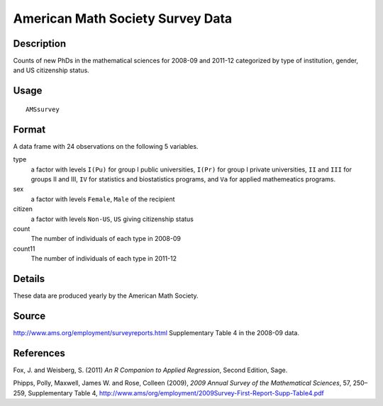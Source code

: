+--------------------------------------+--------------------------------------+
| AMSsurvey                            |
| R Documentation                      |
+--------------------------------------+--------------------------------------+

American Math Society Survey Data
---------------------------------

Description
~~~~~~~~~~~

Counts of new PhDs in the mathematical sciences for 2008-09 and 2011-12
categorized by type of institution, gender, and US citizenship status.

Usage
~~~~~

::

    AMSsurvey

Format
~~~~~~

A data frame with 24 observations on the following 5 variables.

type
    a factor with levels ``I(Pu)`` for group I public universities,
    ``I(Pr)`` for group I private universities, ``II`` and ``III`` for
    groups II and III, ``IV`` for statistics and biostatistics programs,
    and ``Va`` for applied mathemeatics programs.

sex
    a factor with levels ``Female``, ``Male`` of the recipient

citizen
    a factor with levels ``Non-US``, ``US`` giving citizenship status

count
    The number of individuals of each type in 2008-09

count11
    The number of individuals of each type in 2011-12

Details
~~~~~~~

These data are produced yearly by the American Math Society.

Source
~~~~~~

http://www.ams.org/employment/surveyreports.html Supplementary Table 4
in the 2008-09 data.

References
~~~~~~~~~~

Fox, J. and Weisberg, S. (2011) *An R Companion to Applied Regression*,
Second Edition, Sage.

Phipps, Polly, Maxwell, James W. and Rose, Colleen (2009), *2009 Annual
Survey of the Mathematical Sciences*, 57, 250–259, Supplementary Table
4, http://www.ams/org/employment/2009Survey-First-Report-Supp-Table4.pdf
